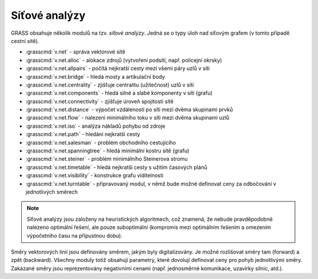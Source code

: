 Síťové analýzy
--------------

GRASS obsahuje několik modulů na tzv. *síťové analýzy*. Jedná se o typy úloh nad
síťovým grafem (v tomto případě cestní sítě). 

* :grasscmd:`v.net` - správa vektorové sítě
* :grasscmd:`v.net.alloc` - alokace zdrojů (vytvoření podsítí, např. policejní okrsky)
* :grasscmd:`v.net.allpairs` - počítá nejkratší cesty mezi všemi páry uzlů v síti
* :grasscmd:`v.net.bridge` - hledá mosty a artikulační body
* :grasscmd:`v.net.centrality` - zjišťuje centralitu (užitečnost) uzlů v síti
* :grasscmd:`v.net.components` - hledá silné a slabé komponenty v síti (grafu)
* :grasscmd:`v.net.connectivity` - zjišťuje úroveň spojitosti sítě
* :grasscmd:`v.net.distance` - výpočet vzdáleností po síti mezi dvěma skupinami prvků
* :grasscmd:`v.net.flow` - nalezení minimálního toku v síti mezi dvěma skupinami uzlů
* :grasscmd:`v.net.iso` - analýza nákladů pohybu od zdroje
* :grasscmd:`v.net.path` - hledání nejkratší cesty
* :grasscmd:`v.net.salesman` - problém obchodního cestujícího
* :grasscmd:`v.net.spanningtree` - hledá minimální kostru sítě (grafu)
* :grasscmd:`v.net.steiner` - problém minimálního Steinerova stromu
* :grasscmd:`v.net.timetable` - hledá nejkratší cesty s užitím časových plánů
* :grasscmd:`v.net.visibility` - konstrukce grafu viditelnosti
* :grasscmd:`v.net.turntable` - připravovaný modul, v němž bude možné definovat ceny za odbočování v jednotlivých směrech

.. note:: Síťové analýzy jsou založeny na heuristických algoritmech,
    což znamená, že nebude pravděpodobně nalezeno optimální řešení, ale pouze
    suboptimální (kompromis mezi optimálním řešením a omezením výpočetního času na
    přípustnou dobu).
    
Směry vektorových linií jsou definovány směrem, jakým byly
digitalizovány. Je možné rozlišovat směry tam (forward) a zpět (backward).
Všechny moduly totiž obsahují parametry, které dovolují definovat ceny pro pohyb
jednotlivými směry. Zakázané směry jsou reprezentovány negativními cenami (např.
jednosměrné komunikace, uzavírky silnic, atd.). 

.. noteadvanced:: Příprava dat je náročná a bude více rozebrána v `pokročilém
    kurzu <http://www.gismentors.eu/skoleni/grass-gis.html>`_

.. youtube:: McOrMauPc_I
